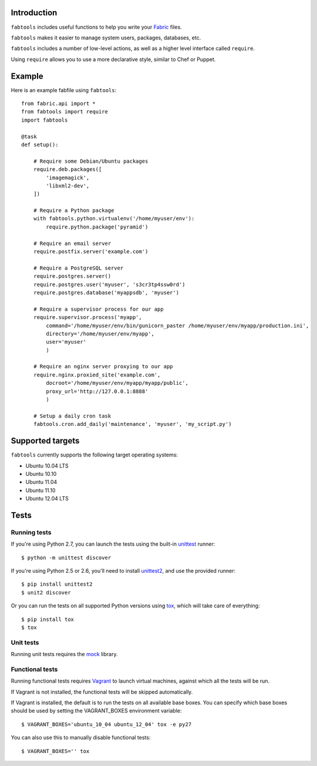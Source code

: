 Introduction
============

``fabtools`` includes useful functions to help you write your `Fabric <http://fabfile.org/>`_ files.

``fabtools`` makes it easier to manage system users, packages, databases, etc.

``fabtools`` includes a number of low-level actions, as well as a higher level interface called ``require``.

Using ``require`` allows you to use a more declarative style, similar to Chef or Puppet.

Example
=======

Here is an example fabfile using ``fabtools``::

    from fabric.api import *
    from fabtools import require
    import fabtools

    @task
    def setup():

        # Require some Debian/Ubuntu packages
        require.deb.packages([
            'imagemagick',
            'libxml2-dev',
        ])

        # Require a Python package
        with fabtools.python.virtualenv('/home/myuser/env'):
            require.python.package('pyramid')

        # Require an email server
        require.postfix.server('example.com')

        # Require a PostgreSQL server
        require.postgres.server()
        require.postgres.user('myuser', 's3cr3tp4ssw0rd')
        require.postgres.database('myappsdb', 'myuser')

        # Require a supervisor process for our app
        require.supervisor.process('myapp',
            command='/home/myuser/env/bin/gunicorn_paster /home/myuser/env/myapp/production.ini',
            directory='/home/myuser/env/myapp',
            user='myuser'
            )

        # Require an nginx server proxying to our app
        require.nginx.proxied_site('example.com',
            docroot='/home/myuser/env/myapp/myapp/public',
            proxy_url='http://127.0.0.1:8888'
            )

        # Setup a daily cron task
        fabtools.cron.add_daily('maintenance', 'myuser', 'my_script.py')

Supported targets
=================

``fabtools`` currently supports the following target operating systems:

* Ubuntu 10.04 LTS
* Ubuntu 10.10
* Ubuntu 11.04
* Ubuntu 11.10
* Ubuntu 12.04 LTS

Tests
=====

Running tests
-------------

If you're using Python 2.7, you can launch the tests using the built-in `unittest <http://docs.python.org/library/unittest.html>`_ runner::

    $ python -m unittest discover

If you're using Python 2.5 or 2.6, you'll need to install `unittest2 <http://pypi.python.org/pypi/unittest2>`_, and use the provided runner::

    $ pip install unittest2
    $ unit2 discover

Or you can run the tests on all supported Python versions using `tox <http://pypi.python.org/pypi/tox>`_, which will take care of everything::

    $ pip install tox
    $ tox

Unit tests
----------

Running unit tests requires the `mock <http://pypi.python.org/pypi/mock/>`_ library.

Functional tests
----------------

Running functional tests requires `Vagrant <http://vagrantup.com/>`_ to launch virtual machines,
against which all the tests will be run.

If Vagrant is not installed, the functional tests will be skipped automatically.

If Vagrant is installed, the default is to run the tests on all available base boxes.
You can specify which base boxes should be used by setting the VAGRANT_BOXES environment variable::

    $ VAGRANT_BOXES='ubuntu_10_04 ubuntu_12_04' tox -e py27

You can also use this to manually disable functional tests::

    $ VAGRANT_BOXES='' tox
